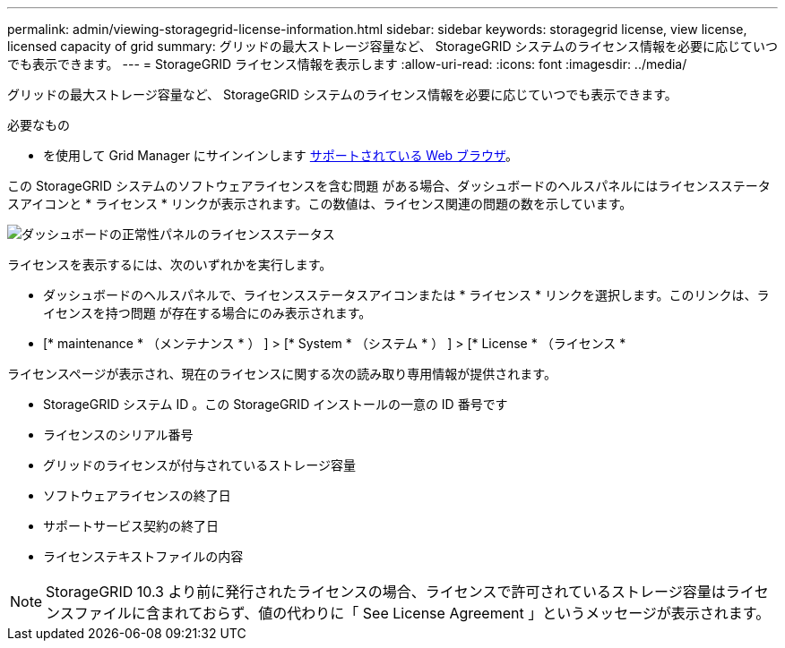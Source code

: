 ---
permalink: admin/viewing-storagegrid-license-information.html 
sidebar: sidebar 
keywords: storagegrid license, view license, licensed capacity of grid 
summary: グリッドの最大ストレージ容量など、 StorageGRID システムのライセンス情報を必要に応じていつでも表示できます。 
---
= StorageGRID ライセンス情報を表示します
:allow-uri-read: 
:icons: font
:imagesdir: ../media/


[role="lead"]
グリッドの最大ストレージ容量など、 StorageGRID システムのライセンス情報を必要に応じていつでも表示できます。

.必要なもの
* を使用して Grid Manager にサインインします xref:../admin/web-browser-requirements.adoc[サポートされている Web ブラウザ]。


この StorageGRID システムのソフトウェアライセンスを含む問題 がある場合、ダッシュボードのヘルスパネルにはライセンスステータスアイコンと * ライセンス * リンクが表示されます。この数値は、ライセンス関連の問題の数を示しています。

image::../media/dashboard_health_panel_license_status.png[ダッシュボードの正常性パネルのライセンスステータス]

ライセンスを表示するには、次のいずれかを実行します。

* ダッシュボードのヘルスパネルで、ライセンスステータスアイコンまたは * ライセンス * リンクを選択します。このリンクは、ライセンスを持つ問題 が存在する場合にのみ表示されます。
* [* maintenance * （メンテナンス * ） ] > [* System * （システム * ） ] > [* License * （ライセンス *


ライセンスページが表示され、現在のライセンスに関する次の読み取り専用情報が提供されます。

* StorageGRID システム ID 。この StorageGRID インストールの一意の ID 番号です
* ライセンスのシリアル番号
* グリッドのライセンスが付与されているストレージ容量
* ソフトウェアライセンスの終了日
* サポートサービス契約の終了日
* ライセンステキストファイルの内容



NOTE: StorageGRID 10.3 より前に発行されたライセンスの場合、ライセンスで許可されているストレージ容量はライセンスファイルに含まれておらず、値の代わりに「 See License Agreement 」というメッセージが表示されます。
